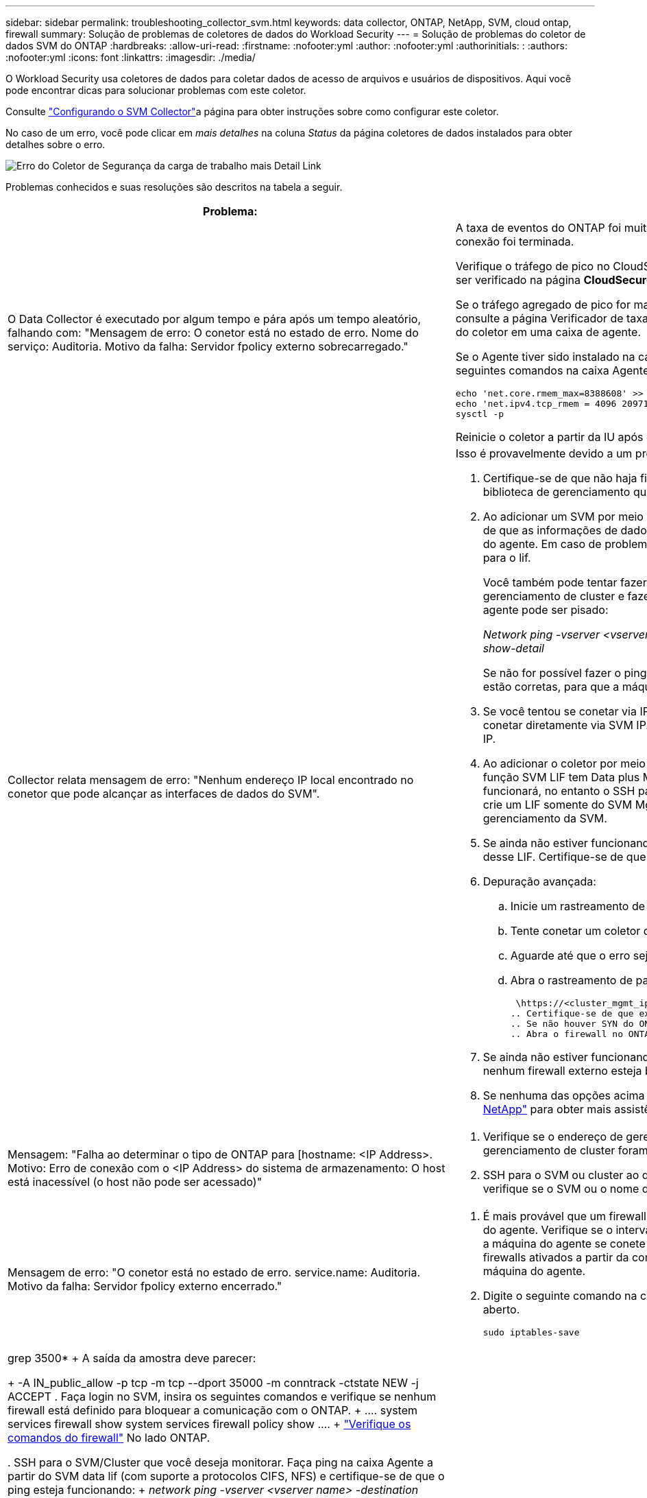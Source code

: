---
sidebar: sidebar 
permalink: troubleshooting_collector_svm.html 
keywords: data collector, ONTAP, NetApp, SVM, cloud ontap, firewall 
summary: Solução de problemas de coletores de dados do Workload Security 
---
= Solução de problemas do coletor de dados SVM do ONTAP
:hardbreaks:
:allow-uri-read: 
:firstname: :nofooter:yml
:author: :nofooter:yml
:authorinitials: :
:authors: :nofooter:yml
:icons: font
:linkattrs: 
:imagesdir: ./media/


[role="lead"]
O Workload Security usa coletores de dados para coletar dados de acesso de arquivos e usuários de dispositivos. Aqui você pode encontrar dicas para solucionar problemas com este coletor.

Consulte link:task_add_collector_svm.html["Configurando o SVM Collector"]a página para obter instruções sobre como configurar este coletor.

No caso de um erro, você pode clicar em _mais detalhes_ na coluna _Status_ da página coletores de dados instalados para obter detalhes sobre o erro.

image:CS_Data_Collector_Error.png["Erro do Coletor de Segurança da carga de trabalho mais Detail Link"]

Problemas conhecidos e suas resoluções são descritos na tabela a seguir.

[cols="2*"]
|===
| Problema: | Resolução: 


| O Data Collector é executado por algum tempo e pára após um tempo aleatório, falhando com: "Mensagem de erro: O conetor está no estado de erro. Nome do serviço: Auditoria. Motivo da falha: Servidor fpolicy externo sobrecarregado."  a| 
A taxa de eventos do ONTAP foi muito maior do que a caixa Agente pode lidar. Daí a conexão foi terminada.

Verifique o tráfego de pico no CloudSecure quando a desconexão aconteceu. Isso pode ser verificado na página *CloudSecure > Activity Forensics > All Activity*.

Se o tráfego agregado de pico for maior do que o que a caixa de agente pode lidar, consulte a página Verificador de taxa de eventos sobre como dimensionar a implantação do coletor em uma caixa de agente.

Se o Agente tiver sido instalado na caixa Agente antes de 4 de março de 2021, execute os seguintes comandos na caixa Agente:

....
echo 'net.core.rmem_max=8388608' >> /etc/sysctl.conf
echo 'net.ipv4.tcp_rmem = 4096 2097152 8388608' >> /etc/sysctl.conf
sysctl -p
....
Reinicie o coletor a partir da IU após o redimensionamento.



| Collector relata mensagem de erro: "Nenhum endereço IP local encontrado no conetor que pode alcançar as interfaces de dados do SVM".  a| 
Isso é provavelmente devido a um problema de rede no lado do ONTAP. Siga estes passos:

. Certifique-se de que não haja firewalls na biblioteca de dados do SVM ou na biblioteca de gerenciamento que estejam bloqueando a conexão do SVM.
. Ao adicionar um SVM por meio de um IP de gerenciamento de cluster, certifique-se de que as informações de dados e de gerenciamento do SVM sejam pingáveis na VM do agente. Em caso de problemas, verifique o gateway, a máscara de rede e as rotas para o lif.
+
Você também pode tentar fazer login no cluster via ssh usando o IP de gerenciamento de cluster e fazer ping no IP do agente. Certifique-se de que o IP do agente pode ser pisado:

+
_Network ping -vserver <vserver name> -destination <Agent IP> -lif <Lif Name> -show-detail_

+
Se não for possível fazer o ping, verifique se as configurações de rede no ONTAP estão corretas, para que a máquina do agente possa ser digitalizada.

. Se você tentou se conetar via IP de cluster e não estiver funcionando, tente se conetar diretamente via SVM IP. Consulte acima as etapas para se conetar via SVM IP.
. Ao adicionar o coletor por meio de credenciais SVM IP e vsadmin, verifique se a função SVM LIF tem Data plus Mgmt ativada. Nesse caso, o ping para o SVM LIF funcionará, no entanto o SSH para o SVM LIF não funcionará. Em caso afirmativo, crie um LIF somente do SVM Mgmt e tente se conetar por meio desse LIF somente de gerenciamento da SVM.
. Se ainda não estiver funcionando, crie um novo SVM LIF e tente se conetar por meio desse LIF. Certifique-se de que a máscara de sub-rede está corretamente definida.
. Depuração avançada:
+
.. Inicie um rastreamento de pacote no ONTAP.
.. Tente conetar um coletor de dados à SVM a partir da IU do CloudSecure.
.. Aguarde até que o erro seja exibido. Pare o rastreamento de pacotes no ONTAP.
.. Abra o rastreamento de pacotes do ONTAP. Está disponível neste local
+
 \https://<cluster_mgmt_ip>/spi/<clustername>/etc/log/packet_traces/
.. Certifique-se de que existe um SYN de ONTAP para a caixa Agente.
.. Se não houver SYN do ONTAP, então é um problema com firewall no ONTAP.
.. Abra o firewall no ONTAP, para que o ONTAP possa conetar a caixa de agente.


. Se ainda não estiver funcionando, consulte a equipe de rede para garantir que nenhum firewall externo esteja bloqueando a conexão do ONTAP à caixa Agente.
. Se nenhuma das opções acima resolver o problema, abra um caso com link:concept_requesting_support.html["Suporte à NetApp"] para obter mais assistência.




| Mensagem: "Falha ao determinar o tipo de ONTAP para [hostname: <IP Address>. Motivo: Erro de conexão com o <IP Address> do sistema de armazenamento: O host está inacessível (o host não pode ser acessado)"  a| 
. Verifique se o endereço de gerenciamento de IP do SVM correto ou o IP de gerenciamento de cluster foram fornecidos.
. SSH para o SVM ou cluster ao qual você pretende se conetar. Depois de conectar, verifique se o SVM ou o nome do cluster estão corretos.




| Mensagem de erro: "O conetor está no estado de erro. service.name: Auditoria. Motivo da falha: Servidor fpolicy externo encerrado."  a| 
. É mais provável que um firewall esteja bloqueando as portas necessárias na máquina do agente. Verifique se o intervalo de portas 35000-55000/tcp está aberto para que a máquina do agente se conete a partir do SVM. Certifique-se também de que não há firewalls ativados a partir da comunicação de bloqueio do lado do ONTAP para a máquina do agente.
. Digite o seguinte comando na caixa Agente e verifique se o intervalo de portas está aberto.
+
 sudo iptables-save | grep 3500*
+
A saída da amostra deve parecer:

+
 -A IN_public_allow -p tcp -m tcp --dport 35000 -m conntrack -ctstate NEW -j ACCEPT
. Faça login no SVM, insira os seguintes comandos e verifique se nenhum firewall está definido para bloquear a comunicação com o ONTAP.
+
....
system services firewall show
system services firewall policy show
....
+
link:https://docs.netapp.com/ontap-9/index.jsp?topic=%2Fcom.netapp.doc.dot-cm-nmg%2FGUID-969851BB-4302-4645-8DAC-1B059D81C5B2.html["Verifique os comandos do firewall"] No lado ONTAP.

. SSH para o SVM/Cluster que você deseja monitorar. Faça ping na caixa Agente a partir do SVM data lif (com suporte a protocolos CIFS, NFS) e certifique-se de que o ping esteja funcionando:
+
 _network ping -vserver <vserver name> -destination <Agent IP> -lif <Lif Name> -show-detail_
+
Se não for possível fazer o ping, verifique se as configurações de rede no ONTAP estão corretas, para que a máquina do agente possa ser digitalizada.

. Se um único SVM for adicionado duas vezes a um locatário por meio de coletores de dados 2, esse erro será mostrado. Exclua um dos coletores de dados através da IU. Em seguida, reinicie o outro coletor de dados através da IU. Em seguida, o coletor de dados mostrará o status "EM EXECUÇÃO" e começará a receber eventos da SVM.
+
Basicamente, em um locatário, 1 SVM deve ser adicionado apenas uma vez, via coletor de dados 1. 1 SVM não deve ser adicionado duas vezes por meio de coletores de dados 2.

. Nos casos em que o mesmo SVM foi adicionado em dois ambientes de segurança de workload (locatários) diferentes, o último sempre será bem-sucedido. O segundo coletor irá configurar o fpolicy com seu próprio endereço IP e expulsar o primeiro. Assim, o coletor no primeiro deixará de receber eventos e seu serviço de "auditoria" entrará em estado de erro. Para evitar isso, configure cada SVM em um único ambiente.
. Este erro também pode ocorrer se as políticas de serviço não estiverem configuradas corretamente. Com o ONTAP 9.8 ou posterior, para se conetar ao coletor de origem de dados, o serviço de cliente data-fpolicy é necessário junto com o serviço de dados data-nfs e/ou data-cifs. Além disso, o serviço cliente data-fpolicy deve estar associado às lif(s) de dados do SVM monitorado.




| Nenhum evento visto na página de atividades.  a| 
. Verifique se o coletor ONTAP está no estado "EM FUNCIONAMENTO". Se sim, certifique-se de que alguns eventos cifs estão sendo gerados nas VMs cliente cifs abrindo alguns arquivos.
. Se nenhuma atividade for vista, faça login no SVM e digite o seguinte comando. _<SVM>log de eventos show -source fpolicy_ por favor, certifique-se de que não há erros relacionados ao fpolicy.
. Se nenhuma atividade for vista, faça login no SVM. Introduza o seguinte comando:
+
 <SVM>fpolicy show
+
Verifique se a política fpolicy nomeada com o prefixo "cloudsecure_" foi definida e o status está "ligado". Se não estiver definido, é provável que o Agente não consiga executar os comandos na SVM. Certifique-se de que todos os pré-requisitos, conforme descrito no início da página, foram seguidos.





| O SVM Data Collector está em estado de erro e a mensagem Errror é "o agente falhou ao se conetar ao coletor"  a| 
. Muito provavelmente, o Agente está sobrecarregado e não consegue se conetar aos coletores de origem de dados.
. Verifique quantos coletores de fonte de dados estão conetados ao Agente.
. Verifique também a taxa de fluxo de dados na página "todas as atividades" na IU.
. Se o número de atividades por segundo for significativamente alto, instale outro Agente e mova alguns dos coletores de origem de dados para o novo Agente.




| O SVM Data Collector mostra uma mensagem de erro como "nó fpolicy.server.connectError: falhou ao estabelecer uma conexão com o servidor FPolicy "12.195.15.146" ( motivo: "Selecionar limite de tempo")" | O firewall é ativado no SVM/cluster. Portanto, o mecanismo fpolicy não consegue se conetar ao servidor fpolicy. CLIs no ONTAP que pode ser usado para obter mais informações são: Log de eventos show -source fpolicy que mostra o log de eventos de erro show -source fpolicy -fields event,action,description que mostra mais detalhes. link:https://docs.netapp.com/ontap-9/index.jsp?topic=%2Fcom.netapp.doc.dot-cm-nmg%2FGUID-969851BB-4302-4645-8DAC-1B059D81C5B2.html["Verifique os comandos do firewall"] No lado ONTAP. 


| Mensagem de erro: "O conetor está no estado de erro. Nome do serviço:auditoria. Motivo da falha: Nenhuma interface de dados válida (função: Dados, protocolos de dados: NFS ou CIFS ou ambos, status: Up) encontrada no SVM." | Garantir que haja uma interface operacional (tendo papel como protocolo de dados e dados como CIFS/NFS. 


| O coletor de dados entra em estado de erro e, em seguida, entra em estado DE EXECUÇÃO após algum tempo, em seguida, volta para erro novamente. Este ciclo repete-se.  a| 
Isso normalmente acontece no seguinte cenário:

. Há vários coletores de dados adicionados.
. Os coletores de dados que mostram esse tipo de comportamento terão 1 SVM adicionados a esses coletores de dados. Ou seja, 2 ou mais coletores de dados estão conetados ao 1 SVM.
. Garantir que o coletor de dados do 1 se conecte apenas ao 1 SVM.
. Exclua os outros coletores de dados que estão conetados ao mesmo SVM.




| O conetor está no estado de erro. Nome do serviço: Auditoria. Motivo da falha: Falha ao configurar (política no SVM svmname. Motivo: Valor inválido especificado para o elemento 'hares-to-include' dentro de 'fpolicy.policy.scope-modificação: "Federal" | Os nomes de compartilhamento precisam ser dados sem aspas. Edite a configuração do ONTAP SVM DSC para corrigir os nomes de compartilhamento. _Incluir e excluir compartilhamentos_ não se destina a uma longa lista de nomes de compartilhamento. Use a filtragem por volume se você tiver um grande número de compartilhamentos para incluir ou excluir. 


| Existem fpolíticas existentes no cluster que não são usadas. O que deve ser feito com eles antes da instalação do Workload Security?  a| 
Recomenda-se excluir todas as configurações de fpolicy não utilizadas existentes, mesmo que estejam no estado desconetado. A segurança da carga de trabalho criará fpolicy com o prefixo "cloudsecure_". Todas as outras configurações de fpolicy não utilizadas podem ser excluídas.

Comando CLI para mostrar a lista fpolicy:

 fpolicy show
Etapas para excluir configurações do fpolicy:

....
fpolicy disable -vserver <svmname> -policy-name <policy_name>
fpolicy policy scope delete -vserver <svmname> -policy-name <policy_name>
fpolicy policy delete -vserver <svmname> -policy-name <policy_name>
fpolicy policy event delete -vserver <svmname> -event-name <event_list>
fpolicy policy external-engine delete -vserver <svmname> -engine-name <engine_name>
....


| Depois de ativar a segurança de carga de trabalho, o desempenho do ONTAP é afetado: A latência se torna esporadicamente alta, os IOPs se tornam esporadicamente baixos. | Ao usar o ONTAP com segurança de workload, às vezes, problemas de latência podem ser vistos no ONTAP. Há uma série de razões possíveis para isso, como observado no seguinte: link:https://mysupport.netapp.com/site/bugs-online/product/ONTAP/BURT/1372994["1372994"] https://mysupport.netapp.com/site/bugs-online/product/ONTAP/BURT/1415152["1415152"], , https://mysupport.netapp.com/site/bugs-online/product/ONTAP/BURT/1438207["1438207"], https://mysupport.netapp.com/site/bugs-online/product/ONTAP/BURT/1479704["1479704"], https://mysupport.netapp.com/site/bugs-online/product/ONTAP/BURT/1354659["1354659"]. Todos esses problemas são corrigidos no ONTAP 9.13,1 e posterior; é altamente recomendável usar uma dessas versões posteriores. 


| O coletor de dados está com erro, mostra esta mensagem de erro. "Erro: O conetor está no estado de erro. Nome do serviço: Auditoria. Motivo da falha: Falha ao configurar a política no SVM.svm_test. Motivo: Valor ausente para o campo zapi: Eventos. " | Comece com um novo SVM com apenas o serviço NFS configurado. Adicione um coletor de dados do ONTAP SVM na segurança de workload. O CIFS é configurado como um protocolo permitido para o SVM, ao mesmo tempo em que adiciona o coletor de dados ONTAP SVM na segurança de workload. Aguarde até que o coletor de dados no Workload Security mostre um erro. Como o servidor CIFS NÃO está configurado na SVM, esse erro, como mostrado à esquerda, é mostrado pela Segurança de workload. Edite o coletor de dados ONTAP SVM e desmarque o protocolo CIFS conforme permitido. Salve o coletor de dados. Ele começará a ser executado somente com o protocolo NFS ativado. 


| Coletor de dados mostra a mensagem de erro: "Erro: Falha ao determinar a integridade do coletor dentro de 2 tentativas, tente reiniciar o coletor novamente (Código de erro: AGENT008)".  a| 
. Na página coletores de dados, role para a direita do coletor de dados dando o erro e clique no menu 3 pontos. Selecione _Edit_. Introduza novamente a palavra-passe do coletor de dados. Salve o coletor de dados pressionando o botão _Save_. O Data Collector será reiniciado e o erro deve ser resolvido.
. A máquina Agent pode não ter espaço suficiente para CPU ou RAM, é por isso que os DSCs estão falhando. Verifique o número de coletores de dados que são adicionados ao Agente na máquina. Se for superior a 20 GB, aumente a capacidade de CPU e RAM da máquina Agent. Uma vez que a CPU e a RAM forem aumentadas, os DSCs entrarão em Initializing (Inicializar) e, em seguida, no estado Running (execução) automaticamente. Veja o guia de dimensionamento em link:concept_cs_event_rate_checker.html["esta página"].




| O Data Collector está errando quando o modo SVM está selecionado. | Durante a conexão no modo SVM, se o IP de gerenciamento de cluster for usado para se conetar em vez do IP de gerenciamento SVM, a conexão falhará. Certifique-se de que o SVM IP correto seja usado. 


| O coletor de dados mostra uma mensagem de erro quando o recurso Acesso negado está ativado: "O conetor está em estado de erro. Nome do serviço: Auditoria. Motivo da falha: Falha ao configurar o fpolicy no SVM test_svm. Motivo: O usuário não está autorizado." | O usuário pode estar perdendo as PERMISSÕES REST necessárias para o recurso Acesso negado. Siga as instruções em link:concept_ws_integration_with_ontap_access_denied.html["esta página"] para definir as permissões. Reinicie o coletor assim que as permissões estiverem definidas. 
|===
Se você ainda estiver tendo problemas, entre em Contato com os links de suporte mencionados na página *Ajuda > suporte*.
